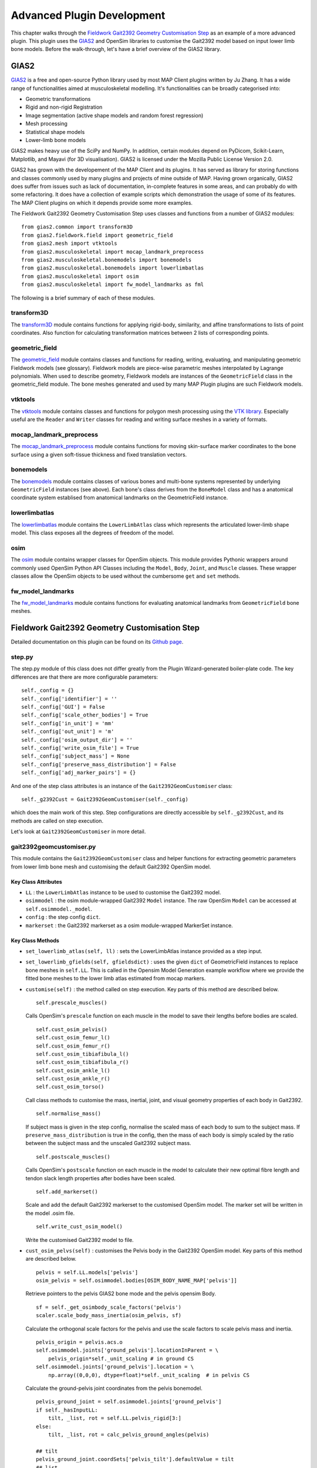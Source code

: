 ***************************
Advanced Plugin Development
***************************

This chapter walks through the `Fieldwork Gait2392 Geometry Customisation Step <https://github.com/mapclient-plugins/fieldworkgait2392geomstep>`_ as an example of a more advanced plugin. This plugin uses the `GIAS2 <https://bitbucket.org/jangle/gias2>`_ and OpenSim libraries to customise the Gait2392 model based on input lower limb bone models. Before the walk-through, let's have a brief overview of the GIAS2 library.

GIAS2
=====

`GIAS2 <https://bitbucket.org/jangle/gias2>`_ is a free and open-source Python library used by most MAP Client plugins written by Ju Zhang. It has a wide range of functionalities aimed at musculoskeletal modelling. It's functionalities can be broadly categorised into:

- Geometric transformations
- Rigid and non-rigid Registration
- Image segmentation (active shape models and random forest regression)
- Mesh processing
- Statistical shape models
- Lower-limb bone models

GIAS2 makes heavy use of the SciPy and NumPy. In addition, certain modules depend on PyDicom, Scikit-Learn, Matplotlib, and Mayavi (for 3D visualisation). GIAS2 is licensed under the Mozilla Public License Version 2.0.

GIAS2 has grown with the developement of the MAP Client and its plugins. It has served as library for storing functions and classes commonly used by many plugins and projects of mine outside of MAP. Having grown organically, GIAS2 does suffer from issues such as lack of documentation, in-complete features in some areas, and can probably do with some refactoring. It does have a collection of example scripts which demonstration the usage of some of its features. The MAP Client plugins on which it depends provide some more examples.

The Fieldwork Gait2392 Geometry Customisation Step uses classes and functions from a number of GIAS2 modules::

    from gias2.common import transform3D
    from gias2.fieldwork.field import geometric_field
    from gias2.mesh import vtktools
    from gias2.musculoskeletal import mocap_landmark_preprocess
    from gias2.musculoskeletal.bonemodels import bonemodels
    from gias2.musculoskeletal.bonemodels import lowerlimbatlas
    from gias2.musculoskeletal import osim
    from gias2.musculoskeletal import fw_model_landmarks as fml

The following is a brief summary of each of these modules.

transform3D
-----------

The `transform3D <https://bitbucket.org/jangle/gias2/src/18b11980cc2e742e5a17ecf197f2a4c88d9a672d/src/gias2/common/transform3D.py?at=master&fileviewer=file-view-default>`_ module contains functions for applying rigid-body, similarity, and affine transformations to lists of point coordinates. Also function for calculating transformation matrices between 2 lists of corresponding points.

geometric_field
---------------

The `geometric_field <https://bitbucket.org/jangle/gias2/src/18b11980cc2e742e5a17ecf197f2a4c88d9a672d/src/gias2/fieldwork/field/geometric_field.py?at=master&fileviewer=file-view-default>`_ module contains classes and functions for reading, writing, evaluating, and manipulating geometric Fieldwork models (see glossary). Fieldwork models are piece-wise parametric meshes interpolated by Lagrange polynomials. When used to describe geometry, Fieldwork models are instances of the ``GeometricField`` class in the geometric_field module. The bone meshes generated and used by many MAP Plugin plugins are such Fieldwork models.

vtktools
--------

The `vtktools <https://bitbucket.org/jangle/gias2/src/18b11980cc2e742e5a17ecf197f2a4c88d9a672d/src/gias2/mesh/vtktools.py?at=master&fileviewer=file-view-default>`_ module contains classes and functions for polygon mesh processing using the `VTK library <http://www.vtk.org>`_. Especially useful are the ``Reader`` and ``Writer`` classes for reading and writing surface meshes in a variety of formats.

mocap_landmark_preprocess
-------------------------

The `mocap_landmark_preprocess <https://bitbucket.org/jangle/gias2/src/18b11980cc2e742e5a17ecf197f2a4c88d9a672d/src/gias2/musculoskeletal/mocap_landmark_preprocess.py?at=master&fileviewer=file-view-default>`_ module contains functions for moving skin-surface marker coordinates to the bone surface using a given soft-tissue thickness and fixed translation vectors.

bonemodels
----------

The `bonemodels <https://bitbucket.org/jangle/gias2/src/18b11980cc2e742e5a17ecf197f2a4c88d9a672d/src/gias2/musculoskeletal/bonemodels/bonemodels.py?at=master&fileviewer=file-view-default>`_ module contains classes of various bones and multi-bone systems represented by underlying ``GeometricField`` instances (see above). Each bone's class derives from the ``BoneModel`` class and has a anatomical coordinate system establised from anatomical landmarks on the GeometricField instance.

lowerlimbatlas
--------------

The `lowerlimbatlas <https://bitbucket.org/jangle/gias2/src/18b11980cc2e742e5a17ecf197f2a4c88d9a672d/src/gias2/musculoskeletal/bonemodels/lowerlimbatlas.py?at=master&fileviewer=file-view-default>`_ module contains the ``LowerLimbAtlas`` class which represents the articulated lower-limb shape model. This class exposes all the degrees of freedom of the model.

osim
----

The `osim <https://bitbucket.org/jangle/gias2/src/18b11980cc2e742e5a17ecf197f2a4c88d9a672d/src/gias2/musculoskeletal/osim.py?at=master&fileviewer=file-view-default>`_ module contains wrapper classes for OpenSim objects. This module provides Pythonic wrappers around commonly used OpenSim Python API Classes including the ``Model``, ``Body``, ``Joint``, and ``Muscle`` classes. These wrapper classes allow the OpenSim objects to be used without the cumbersome ``get`` and ``set`` methods.

fw_model_landmarks
------------------

The `fw_model_landmarks <https://bitbucket.org/jangle/gias2/src/18b11980cc2e742e5a17ecf197f2a4c88d9a672d/src/gias2/musculoskeletal/fw_model_landmarks.py?at=master&fileviewer=file-view-default>`_ module contains functions for evaluating anatomical landmarks from ``GeometricField`` bone meshes.

Fieldwork Gait2392 Geometry Customisation Step
==============================================

Detailed documentation on this plugin can be found on its `Github page <https://github.com/mapclient-plugins/fieldworkgait2392geomstep>`_. 

step.py
-------

The step.py module of this class does not differ greatly from the Plugin Wizard-generated boiler-plate code. The key differences are that there are more configurable parameters::

    self._config = {}
    self._config['identifier'] = ''
    self._config['GUI'] = False
    self._config['scale_other_bodies'] = True
    self._config['in_unit'] = 'mm'
    self._config['out_unit'] = 'm'
    self._config['osim_output_dir'] = ''
    self._config['write_osim_file'] = True
    self._config['subject_mass'] = None
    self._config['preserve_mass_distribution'] = False
    self._config['adj_marker_pairs'] = {}

And one of the step class attributes is an instance of the ``Gait2392GeomCustomiser`` class::

    self._g2392Cust = Gait2392GeomCustomiser(self._config)

which does the main work of this step. Step configurations are directly accessible by ``self._g2392Cust``, and its methods are called on step execution.

Let's look at ``Gait2392GeomCustomiser`` in more detail.

gait2392geomcustomiser.py
-------------------------

This module contains the ``Gait2392GeomCustomiser`` class and helper functions for extracting geometric parameters from lower limb bone mesh and customising the default Gait2392 OpenSim model.

Key Class Attributes
~~~~~~~~~~~~~~~~~~~~

- ``LL`` : the ``LowerLimbAtlas`` instance to be used to customise the Gait2392 model.

- ``osimmodel`` : the osim module-wrapped Gait2392 ``Model`` instance. The raw OpenSim ``Model`` can be accessed at ``self.osimmodel._model``.

- ``config`` : the step config ``dict``.

- ``markerset`` : the Gait2392 markerset as a osim module-wrapped MarkerSet instance.

Key Class Methods
~~~~~~~~~~~~~~~~~

- ``set_lowerlimb_atlas(self, ll)`` : sets the LowerLimbAtlas instance provided as a step input.

- ``set_lowerlimb_gfields(self, gfieldsdict)`` : uses the given ``dict`` of GeometricField instances to replace bone meshes in ``self.LL``. This is called in the Opensim Model Generation example workflow where we provide the fitted bone meshes to the lower limb atlas estimated from mocap markers.

- ``customise(self)`` : the method called on step execution. Key parts of this method are described below.

  ::

        self.prescale_muscles()

  Calls OpenSim's ``prescale`` function on each muscle in the model to save their lengths before bodies are scaled.

  ::

        self.cust_osim_pelvis()
        self.cust_osim_femur_l()
        self.cust_osim_femur_r()
        self.cust_osim_tibiafibula_l()
        self.cust_osim_tibiafibula_r()
        self.cust_osim_ankle_l()
        self.cust_osim_ankle_r()
        self.cust_osim_torso()

  Call class methods to customise the mass, inertial, joint, and visual geometry properties of each body in Gait2392.

  ::

        self.normalise_mass()

  If subject mass is given in the step config, normalise the scaled mass of each body to sum to the subject mass. If ``preserve_mass_distribution`` is true in the config, then the mass of each body is simply scaled by the ratio between the subject mass and the unscaled Gait2392 subject mass.

  ::

        self.postscale_muscles()

  Calls OpenSim's ``postscale`` function on each muscle in the model to calculate their new optimal fibre length and tendon slack length properties after bodies have been scaled.

  ::

        self.add_markerset()

  Scale and add the default Gait2392 markerset to the customised OpenSim model. The marker set will be written in the model .osim file.

  ::

        self.write_cust_osim_model()

  Write the customised Gait2392 model to file.

- ``cust_osim_pelvs(self)`` : customises the Pelvis body in the Gait2392 OpenSim model. Key parts of this method are described below.

  ::

        pelvis = self.LL.models['pelvis']
        osim_pelvis = self.osimmodel.bodies[OSIM_BODY_NAME_MAP['pelvis']]

  Retrieve pointers to the pelvis GIAS2 bone mode and the pelvis opensim Body.

  ::

        sf = self._get_osimbody_scale_factors('pelvis')
        scaler.scale_body_mass_inertia(osim_pelvis, sf)

  Calculate the orthogonal scale factors for the pelvis and use the scale factors to scale pelvis mass and inertia.

  ::

        pelvis_origin = pelvis.acs.o  
        self.osimmodel.joints['ground_pelvis'].locationInParent = \
            pelvis_origin*self._unit_scaling # in ground CS
        self.osimmodel.joints['ground_pelvis'].location = \
            np.array((0,0,0), dtype=float)*self._unit_scaling  # in pelvis CS

  Calculate the ground-pelvis joint coordinates from the pelvis bonemodel.

  ::

        pelvis_ground_joint = self.osimmodel.joints['ground_pelvis']
        if self._hasInputLL:
            tilt, _list, rot = self.LL.pelvis_rigid[3:]
        else:
            tilt, _list, rot = calc_pelvis_ground_angles(pelvis)

        ## tilt
        pelvis_ground_joint.coordSets['pelvis_tilt'].defaultValue = tilt
        ## list
        pelvis_ground_joint.coordSets['pelvis_list'].defaultValue = _list
        ## rotation
        pelvis_ground_joint.coordSets['pelvis_rotation'].defaultValue = rot

  Retrieve a pointer to the ground-pelvis joint, calculate ground-pelvis joint angles, and assign those angles to the joint.

  ::

        lhgf, sacgf, rhgf = _splitPelvisGFs(self.LL.models['pelvis'].gf)

  Split the pelvis GeometricField meshes into the left-hemipelvis, sacrum, and right-hemipelvis meshes.

  ::

        self._check_geom_path()

        ## sacrum.vtp
        sac_vtp_full_path = os.path.join(
            self.config['osim_output_dir'], GEOM_DIR, SACRUM_FILENAME
            )
        sac_vtp_osim_path = os.path.join(GEOM_DIR, SACRUM_FILENAME)
        self._save_vtp(sacgf, sac_vtp_full_path, pelvis.acs.map_local)

        ## pelvis.vtp
        rh_vtp_full_path = os.path.join(
            self.config['osim_output_dir'], GEOM_DIR, HEMIPELVIS_RIGHT_FILENAME
            )
        rh_vtp_osim_path = os.path.join(GEOM_DIR, HEMIPELVIS_RIGHT_FILENAME)
        self._save_vtp(rhgf, rh_vtp_full_path, pelvis.acs.map_local)

        ## l_pelvis.vtp
        lh_vtp_full_path = os.path.join(
            self.config['osim_output_dir'], GEOM_DIR, HEMIPELVIS_LEFT_FILENAME
            )
        lh_vtp_osim_path = os.path.join(GEOM_DIR, HEMIPELVIS_LEFT_FILENAME)
        self._save_vtp(lhgf, lh_vtp_full_path, pelvis.acs.map_local)

        osim_pelvis.setDisplayGeometryFileName(
            [sac_vtp_osim_path, rh_vtp_osim_path, lh_vtp_osim_path]
            )

  Generate triangulated meshes of the three pelvis bones and write out in the VTP format. Record the VTP file paths in the OpenSim model. The coordinates of the mesh vertices are in the pelvis frame.

  The other bones are customised in similar class methods.


